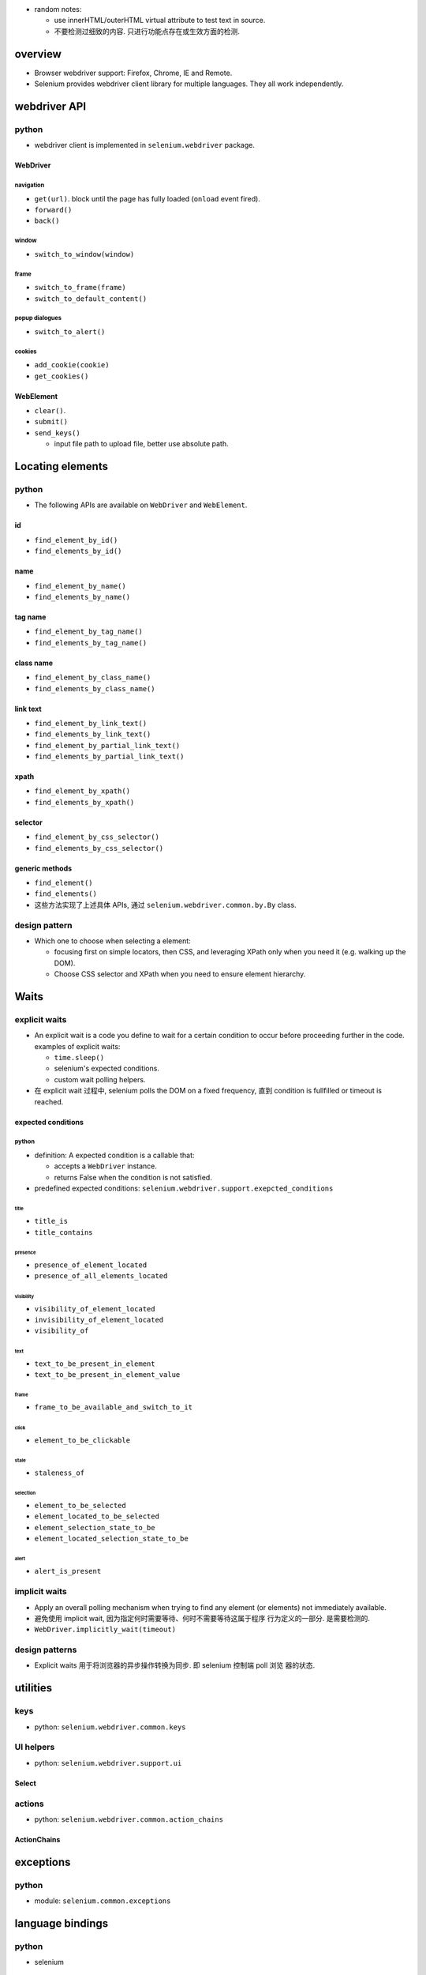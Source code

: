- random notes:

  * use innerHTML/outerHTML virtual attribute to test text in source.

  * 不要检测过细致的内容. 只进行功能点存在或生效方面的检测.

overview
========
- Browser webdriver support: Firefox, Chrome, IE and Remote.

- Selenium provides webdriver client library for multiple languages.  They all
  work independently.

webdriver API
=============

python
------
- webdriver client is implemented in ``selenium.webdriver`` package.

WebDriver
^^^^^^^^^

navigation
""""""""""
- ``get(url)``. block until the page has fully loaded (``onload`` event fired).

- ``forward()``

- ``back()``

window
""""""
- ``switch_to_window(window)``

frame
"""""
- ``switch_to_frame(frame)``

- ``switch_to_default_content()``

popup dialogues
"""""""""""""""
- ``switch_to_alert()``

cookies
"""""""
- ``add_cookie(cookie)``

- ``get_cookies()``

WebElement
^^^^^^^^^^

- ``clear()``.

- ``submit()``

- ``send_keys()``

  * input file path to upload file, better use absolute path.

Locating elements
=================

python
------
- The following APIs are available on ``WebDriver`` and ``WebElement``.

id
^^

- ``find_element_by_id()``

- ``find_elements_by_id()``

name
^^^^
- ``find_element_by_name()``

- ``find_elements_by_name()``

tag name
^^^^^^^^
- ``find_element_by_tag_name()``

- ``find_elements_by_tag_name()``

class name
^^^^^^^^^^
- ``find_element_by_class_name()``

- ``find_elements_by_class_name()``

link text
^^^^^^^^^
- ``find_element_by_link_text()``

- ``find_elements_by_link_text()``

- ``find_element_by_partial_link_text()``

- ``find_elements_by_partial_link_text()``

xpath
^^^^^
- ``find_element_by_xpath()``

- ``find_elements_by_xpath()``

selector
^^^^^^^^
- ``find_element_by_css_selector()``

- ``find_elements_by_css_selector()``

generic methods
^^^^^^^^^^^^^^^
- ``find_element()``

- ``find_elements()``

- 这些方法实现了上述具体 APIs, 通过 ``selenium.webdriver.common.by.By`` class.

design pattern
--------------
- Which one to choose when selecting a element:
  
  * focusing first on simple locators, then CSS, and leveraging XPath only when
    you need it (e.g. walking up the DOM).

  * Choose CSS selector and XPath when you need to ensure element hierarchy.

Waits
=====

explicit waits
--------------
- An explicit wait is a code you define to wait for a certain condition to
  occur before proceeding further in the code. examples of explicit waits:

  * ``time.sleep()``
    
  * selenium's expected conditions.

  * custom wait polling helpers.

- 在 explicit wait 过程中, selenium polls the DOM on a fixed frequency, 直到
  condition is fullfilled or timeout is reached.

expected conditions
^^^^^^^^^^^^^^^^^^^

python
""""""
- definition: A expected condition is a callable that:

  * accepts a ``WebDriver`` instance.

  * returns False when the condition is not satisfied.

- predefined expected conditions: ``selenium.webdriver.support.exepcted_conditions``

title
~~~~~
- ``title_is``

- ``title_contains``

presence
~~~~~~~~
- ``presence_of_element_located``

- ``presence_of_all_elements_located``

visibility
~~~~~~~~~~
- ``visibility_of_element_located``

- ``invisibility_of_element_located``

- ``visibility_of``

text
~~~~
- ``text_to_be_present_in_element``

- ``text_to_be_present_in_element_value``

frame
~~~~~
- ``frame_to_be_available_and_switch_to_it``

click
~~~~~
- ``element_to_be_clickable``

stale
~~~~~
- ``staleness_of``

selection
~~~~~~~~~
- ``element_to_be_selected``

- ``element_located_to_be_selected``

- ``element_selection_state_to_be``

- ``element_located_selection_state_to_be``

alert
~~~~~
- ``alert_is_present``

implicit waits
--------------
- Apply an overall polling mechanism when trying to find any element (or
  elements) not immediately available.

- 避免使用 implicit wait, 因为指定何时需要等待、何时不需要等待这属于程序
  行为定义的一部分. 是需要检测的.

- ``WebDriver.implicitly_wait(timeout)``

design patterns
---------------
- Explicit waits 用于将浏览器的异步操作转换为同步. 即 selenium 控制端 poll 浏览
  器的状态.

utilities
=========

keys
----
- python: ``selenium.webdriver.common.keys``

UI helpers
----------
- python: ``selenium.webdriver.support.ui``

Select
^^^^^^

actions
-------
- python: ``selenium.webdriver.common.action_chains``

ActionChains
^^^^^^^^^^^^

exceptions
==========
python
------
- module: ``selenium.common.exceptions``



language bindings
=================

python
------
- selenium

recipes
=======

- Polling for element when page refreshes. web driver 需要等待页面刷新完成
  才能去执行下面的检测代码. 此时, 就需要频繁地 polling 以减少等待时间.
  可以使用以下代码:

    .. code:: python

    import time
    import unittest
    import numpy as np
    from selenium import webdriver
    from selenium.common.exceptions import WebDriverException

    class BaseTestCase(unittest.TestCase):

        max_polling = 10
        polling_interval = 0.1

        def setUp(self):
            self.driver = webdriver.Chrome()

        def wait_for_fn(self, fn, args=None, kwargs=None):
            for _ in np.arange(0, self.max_polling, self.polling_interval):
                try:
                    return fn(*(args or []), **(kwargs or {}))
                except (AssertionError, WebDriverException) as e:
                    exc = e
                    time.sleep(self.polling_interval)
            else:
                raise exc

        def wait_for_elem(self, selector):
            return self.wait_for_fn(
                lambda: self.driver.find_element_by_css_selector(selector)
            )


